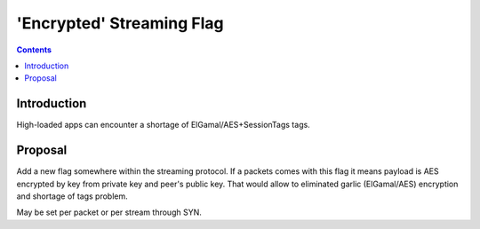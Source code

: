 ==========================
'Encrypted' Streaming Flag
==========================
.. meta::
    :author: orignal
    :created: 2015-01-21
    :thread: http://zzz.i2p/topics/1795
    :lastupdated: 2015-01-21
    :status: Draft

.. contents::


Introduction
============

High-loaded apps can encounter a shortage of ElGamal/AES+SessionTags tags.


Proposal
========

Add a new flag somewhere within the streaming protocol. If a packets comes with
this flag it means payload is AES encrypted by key from private key and peer's
public key. That would allow to eliminated garlic (ElGamal/AES) encryption and
shortage of tags problem.

May be set per packet or per stream through SYN.
